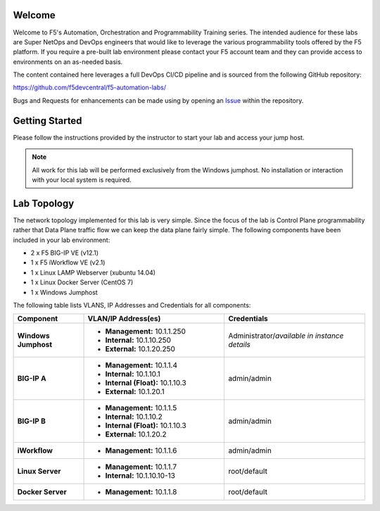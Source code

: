 Welcome
-------

Welcome to F5's Automation, Orchestration and Programmability Training series.
The intended audience for these labs are Super NetOps and DevOps engineers that
would like to leverage the various programmability tools offered by the F5
platform.  If you require a pre-built lab environment please contact your F5
account team and they can provide access to environments on an as-needed basis.

The content contained here leverages a full DevOps CI/CD pipeline and is
sourced from the following GitHub repository:

https://github.com/f5devcentral/f5-automation-labs/

Bugs and Requests for enhancements can be made using by opening an
`Issue <https://github.com/f5devcentral/f5-automation-labs/issues>`_ within
the repository.

Getting Started
---------------

Please follow the instructions provided by the instructor to start your
lab and access your jump host.

.. NOTE::
	All work for this lab will be performed exclusively from the Windows
	jumphost. No installation or interaction with your local system is
	required.

Lab Topology
------------

The network topology implemented for this lab is very simple. Since the
focus of the lab is Control Plane programmability rather that Data Plane
traffic flow we can keep the data plane fairly simple. The following
components have been included in your lab environment:

-  2 x F5 BIG-IP VE (v12.1)

-  1 x F5 iWorkflow VE (v2.1)

-  1 x Linux LAMP Webserver (xubuntu 14.04)

-  1 x Linux Docker Server (CentOS 7)

-  1 x Windows Jumphost

The following table lists VLANS, IP Addresses and Credentials for all
components:

.. list-table::
    :widths: 20 40 40
    :header-rows: 1
    :stub-columns: 1

    * - **Component**
      - **VLAN/IP Address(es)**
      - **Credentials**
    * - Windows Jumphost
      - - **Management:** 10.1.1.250
        - **Internal:** 10.1.10.250
        - **External:** 10.1.20.250
      - Administrator/*available in instance details*
    * - BIG-IP A
      - - **Management:** 10.1.1.4
        - **Internal:** 10.1.10.1
        - **Internal (Float):** 10.1.10.3
        - **External:** 10.1.20.1
      - admin/admin
    * - BIG-IP B
      - - **Management:** 10.1.1.5
        - **Internal:** 10.1.10.2
        - **Internal (Float):** 10.1.10.3
        - **External:** 10.1.20.2
      - admin/admin
    * - iWorkflow
      - - **Management:** 10.1.1.6
      - admin/admin
    * - Linux Server
      - - **Management:** 10.1.1.7
        - **Internal:** 10.1.10.10-13
      - root/default
    * - Docker Server
      - - **Management:** 10.1.1.8
      - root/default
